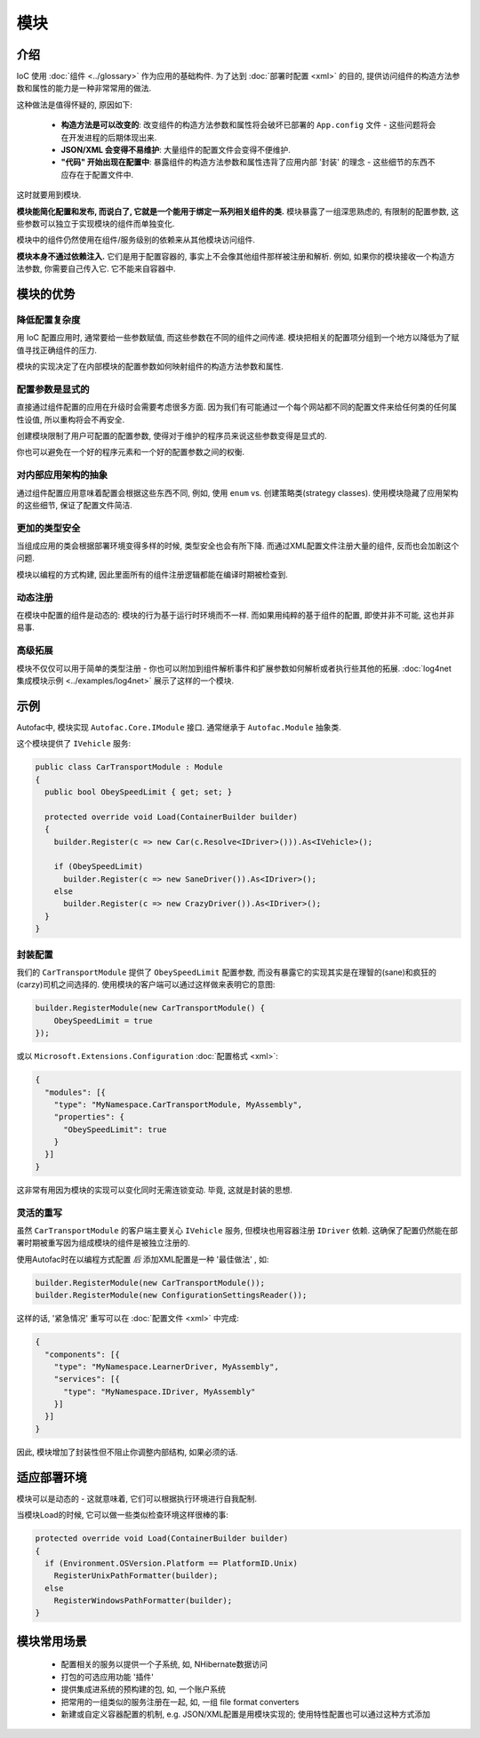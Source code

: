 =======
模块
=======

介绍
============

IoC 使用 :doc:`组件 <../glossary>` 作为应用的基础构件. 为了达到 :doc:`部署时配置 <xml>` 的目的, 提供访问组件的构造方法参数和属性的能力是一种非常常用的做法.

这种做法是值得怀疑的, 原因如下:

 * **构造方法是可以改变的**: 改变组件的构造方法参数和属性将会破坏已部署的 ``App.config`` 文件 - 这些问题将会在开发进程的后期体现出来.
 * **JSON/XML 会变得不易维护**: 大量组件的配置文件会变得不便维护.
 * **"代码" 开始出现在配置中**: 暴露组件的构造方法参数和属性违背了应用内部 '封装' 的理念 - 这些细节的东西不应存在于配置文件中.

这时就要用到模块.

**模块能简化配置和发布, 而说白了, 它就是一个能用于绑定一系列相关组件的类.** 模块暴露了一组深思熟虑的, 有限制的配置参数, 这些参数可以独立于实现模块的组件而单独变化.

模块中的组件仍然使用在组件/服务级别的依赖来从其他模块访问组件.

**模块本身不通过依赖注入.** 它们是用于配置容器的, 事实上不会像其他组件那样被注册和解析. 例如, 如果你的模块接收一个构造方法参数, 你需要自己传入它. 它不能来自容器中.

模块的优势
=====================

降低配置复杂度
----------------------------------

用 IoC 配置应用时, 通常要给一些参数赋值, 而这些参数在不同的组件之间传递. 模块把相关的配置项分组到一个地方以降低为了赋值寻找正确组件的压力.

模块的实现决定了在内部模块的配置参数如何映射组件的构造方法参数和属性.

配置参数是显式的
-------------------------------------

直接通过组件配置的应用在升级时会需要考虑很多方面. 因为我们有可能通过一个每个网站都不同的配置文件来给任何类的任何属性设值, 所以重构将会不再安全.

创建模块限制了用户可配置的配置参数, 使得对于维护的程序员来说这些参数变得是显式的.

你也可以避免在一个好的程序元素和一个好的配置参数之间的权衡.

对内部应用架构的抽象
------------------------------------------------------

通过组件配置应用意味着配置会根据这些东西不同, 例如, 使用 ``enum`` vs. 创建策略类(strategy classes). 使用模块隐藏了应用架构的这些细节, 保证了配置文件简洁.

更加的类型安全
------------------

当组成应用的类会根据部署环境变得多样的时候, 类型安全也会有所下降. 而通过XML配置文件注册大量的组件, 反而也会加剧这个问题.

模块以编程的方式构建, 因此里面所有的组件注册逻辑都能在编译时期被检查到.

动态注册
---------------------

在模块中配置的组件是动态的: 模块的行为基于运行时环境而不一样. 而如果用纯粹的基于组件的配置, 即使并非不可能, 这也并非易事.

高级拓展
-------------------

模块不仅仅可以用于简单的类型注册 - 你也可以附加到组件解析事件和扩展参数如何解析或者执行些其他的拓展. :doc:`log4net 集成模块示例 <../examples/log4net>` 展示了这样的一个模块.

示例
=======

Autofac中, 模块实现 ``Autofac.Core.IModule`` 接口. 通常继承于 ``Autofac.Module`` 抽象类.

这个模块提供了 ``IVehicle`` 服务:

.. sourcecode:: csharp

    public class CarTransportModule : Module
    {
      public bool ObeySpeedLimit { get; set; }

      protected override void Load(ContainerBuilder builder)
      {
        builder.Register(c => new Car(c.Resolve<IDriver>())).As<IVehicle>();

        if (ObeySpeedLimit)
          builder.Register(c => new SaneDriver()).As<IDriver>();
        else
          builder.Register(c => new CrazyDriver()).As<IDriver>();
      }
    }

封装配置
--------------------------

我们的 ``CarTransportModule`` 提供了 ``ObeySpeedLimit`` 配置参数, 而没有暴露它的实现其实是在理智的(sane)和疯狂的(carzy)司机之间选择的. 使用模块的客户端可以通过这样做来表明它的意图:

.. sourcecode:: csharp

    builder.RegisterModule(new CarTransportModule() {
        ObeySpeedLimit = true
    });

或以 ``Microsoft.Extensions.Configuration`` :doc:`配置格式 <xml>`:

.. sourcecode:: json

    {
      "modules": [{
        "type": "MyNamespace.CarTransportModule, MyAssembly",
        "properties": {
          "ObeySpeedLimit": true
        }
      }]
    }

这非常有用因为模块的实现可以变化同时无需连锁变动. 毕竟, 这就是封装的思想.

灵活的重写
-----------------------

虽然 ``CarTransportModule`` 的客户端主要关心 ``IVehicle`` 服务, 但模块也用容器注册 ``IDriver`` 依赖. 这确保了配置仍然能在部署时期被重写因为组成模块的组件是被独立注册的.

使用Autofac时在以编程方式配置 *后* 添加XML配置是一种 '最佳做法' , 如:

.. sourcecode:: csharp

    builder.RegisterModule(new CarTransportModule());
    builder.RegisterModule(new ConfigurationSettingsReader());

这样的话, '紧急情况' 重写可以在 :doc:`配置文件 <xml>` 中完成:

.. sourcecode:: json

    {
      "components": [{
        "type": "MyNamespace.LearnerDriver, MyAssembly",
        "services": [{
          "type": "MyNamespace.IDriver, MyAssembly"
        }]
      }]
    }

因此, 模块增加了封装性但不阻止你调整内部结构, 如果必须的话.

适应部署环境
======================================

模块可以是动态的 - 这就意味着, 它们可以根据执行环境进行自我配制.

当模块Load的时候, 它可以做一些类似检查环境这样很棒的事:

.. sourcecode:: csharp

    protected override void Load(ContainerBuilder builder)
    {
      if (Environment.OSVersion.Platform == PlatformID.Unix)
        RegisterUnixPathFormatter(builder);
      else
        RegisterWindowsPathFormatter(builder);
    }

模块常用场景
============================

 * 配置相关的服务以提供一个子系统, 如, NHibernate数据访问
 * 打包的可选应用功能 '插件'
 * 提供集成进系统的预构建的包, 如, 一个账户系统
 * 把常用的一组类似的服务注册在一起, 如, 一组 file format converters
 * 新建或自定义容器配置的机制, e.g. JSON/XML配置是用模块实现的; 使用特性配置也可以通过这种方式添加